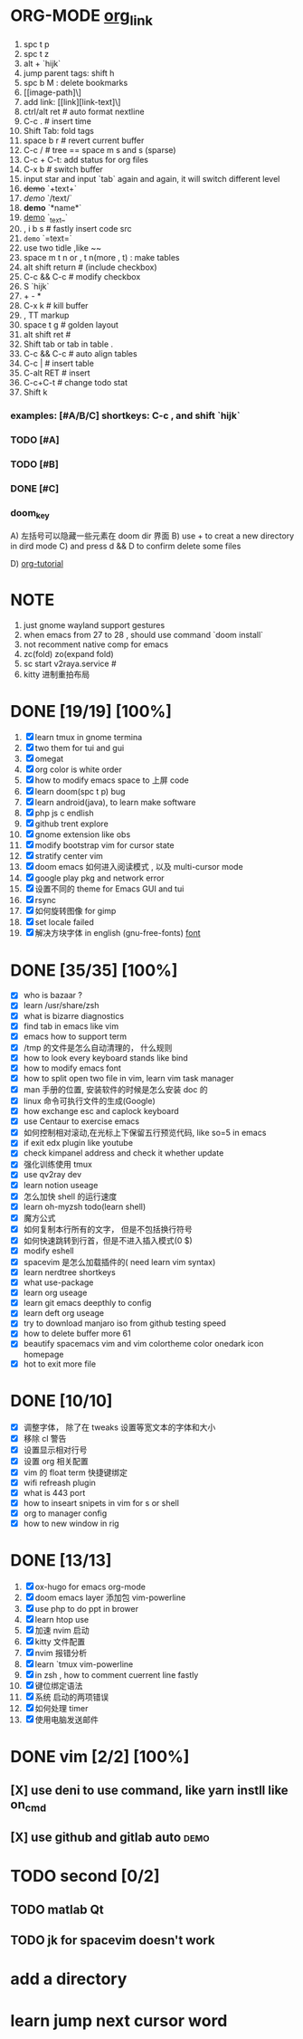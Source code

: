 * ORG-MODE [[https://orgmode.org/manual/Headlines.html#Headlines][org_link]]
1. spc t p
2. spc t z
3. alt + `hijk`
4. jump parent tags: shift h
5. spc b M : delete bookmarks
6. [[image-path]\]
7. add link: [[link][link-text]\]
8. ctrl/alt ret # auto format nextline
9. C-c .  # insert time
10. Shift Tab: fold tags
11. space b r # revert current buffer
12. C-c / # tree == space m s and s (sparse)
13. C-c + C-t: add status for org files
14. C-x b # switch buffer
15. input star and input `tab` again and again, it will switch different level
16. +demo+ `+text+`
17. /demo/ `/text/`
18. *demo* `*name*`
19. _demo_ `_text_`
20. , i b s # fastly insert code src
21. =demo= `=text=`
22. use two tidle ,like ~~
23. space m t n or , t n(more , t)  : make tables
24. alt shift return # (include checkbox)
25. C-c && C-c # modify checkbox
26. S `hijk`
27. + - *
28. C-x k # kill buffer
29. , TT markup
30. space t g # golden layout
31. alt shift ret #
32. Shift tab or tab in table .
33. C-c && C-c # auto align tables
34. C-c | # insert table
35. C-alt RET  # insert
36. C-c+C-t  # change todo stat
37. Shift k

*** examples: [#A/B/C] shortkeys: C-c , and shift `hijk`
*** TODO [#A]
*** TODO [#B]
*** DONE [#C]
*** doom_key
A) 左括号可以隐藏一些元素在 doom dir 界面
B) use + to creat a new directory in dird mode
C) and press d && D to  confirm delete some files

D) [[http://www.fuzihao.org/blog/2015/02/19/org-mode%E6%95%99%E7%A8%8B/][org-tutorial]]


* NOTE
1. just gnome wayland support gestures
2. when emacs from 27 to 28 , should use command `doom install`
3. not recomment native comp for emacs
4. zc(fold) zo(expand fold)
5. sc start v2raya.service #
6. kitty 进制重拍布局


* DONE [19/19] [100%]
1. [X] learn tmux in gnome termina
2. [X] two them for tui and gui
3. [X] omegat
4. [X] org color is white order
5. [X] how to modify emacs space to 上屏 code
6. [X] learn doom(spc t p) bug
7. [X] learn android(java), to learn make software
8. [X] php js c  endlish
9. [X] github trent explore
10. [X] gnome extension like obs
11. [X] modify bootstrap vim for cursor state
12. [X] stratify center vim
13. [X] doom emacs 如何进入阅读模式 , 以及 multi-cursor mode
14. [X] google play pkg and network error
15. [X] 设置不同的 theme for Emacs GUI and tui
16. [X] rsync
17. [X] 如何旋转图像 for gimp
18. [X] set locale failed
19. [X] 解决方块字体 in english (gnu-free-fonts) [[https://wiki.archlinux.org/title/Fonts_(%E7%AE%80%E4%BD%93%E4%B8%AD%E6%96%87)#Pacman][font]]



* DONE [35/35] [100%]
- [X] who is bazaar ?
- [X] learn /usr/share/zsh
- [X] what is bizarre diagnostics
- [X] find tab in emacs like vim
- [X] emacs how to support term
- [X] /tmp 的文件是怎么自动清理的， 什么规则
- [X] how to look every keyboard stands like bind
- [X] how to modify emacs font
- [X] how to split open two file in vim, learn vim task manager
- [X] man 手册的位置, 安装软件的时候是怎么安装 doc 的
- [X] linux 命令可执行文件的生成(Google)
- [X] how exchange esc and caplock keyboard
- [X] use Centaur to exercise emacs
- [X] 如何控制相对滚动,在光标上下保留五行预览代码, like so=5 in emacs
- [X] if exit edx plugin like youtube
- [X]  check kimpanel address and check it whether update
- [X] 强化训练使用 tmux
- [X] use qv2ray dev
- [X]  learn notion useage
- [X] 怎么加快 shell 的运行速度
- [X] learn oh-myzsh todo(learn shell)
- [X] 魔方公式
- [X] 如何复制本行所有的文字， 但是不包括换行符号
- [X] 如何快速跳转到行首，但是不进入插入模式(0 $)
- [X] modify eshell
- [X] spacevim 是怎么加载插件的( need learn vim syntax)
- [X] learn nerdtree shortkeys
- [X] what use-package
- [X] learn org useage
- [X] learn git emacs deepthly to config
- [X] learn deft org useage
- [X] try to download manjaro iso from github testing speed
- [X] how to delete buffer more 61
- [X] beautify spacemacs vim and vim colortheme color onedark icon  homepage
- [X] hot to exit more file



* DONE [10/10]
- [X] 调整字体， 除了在 tweaks 设置等宽文本的字体和大小
- [X] 移除 cl 警告
- [X] 设置显示相对行号
- [X] 设置 org 相关配置
- [X] vim 的 float term 快捷键绑定
- [X] wifi refreash plugin
- [X] what is 443 port
- [X] how to inseart snipets in vim for s or shell
- [X] org to manager config
- [X] how to new window in rig



* DONE [13/13]
1. [X] ox-hugo for emacs org-mode
2. [X] doom emacs layer 添加包 vim-powerline
3. [X] use php to do ppt in brower
4. [X] learn htop use
5. [X] 加速 nvim 启动
6. [X] kitty 文件配置
7. [X] nvim 报错分析
8. [X] learn `tmux vim-powerline
9. [X] in zsh , how to comment cuerrent line fastly
10. [X] 键位绑定语法
11. [X] 系统 启动的两项错误
12. [X] 如何处理 timer
13. [X] 使用电脑发送邮件


* DONE vim [2/2] [100%]
** [X] use deni to use command, like  yarn instll like on_cmd
** [X] use github and gitlab auto :demo:


* TODO second [0/2]
** TODO matlab Qt
** TODO jk for spacevim doesn't work

* add a directory
* learn jump next cursor word
